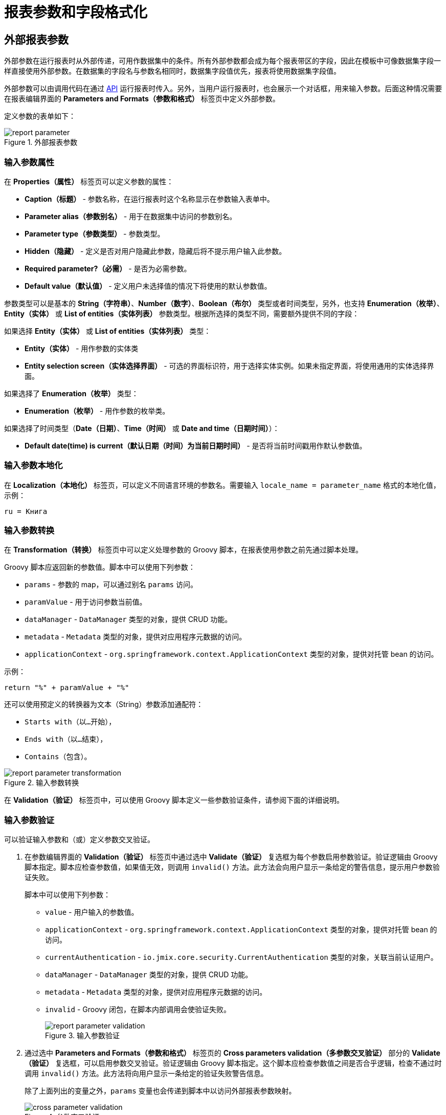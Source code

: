 = 报表参数和字段格式化

[[parameters]]
== 外部报表参数

外部参数在运行报表时从外部传递，可用作数据集中的条件。所有外部参数都会成为每个报表带区的字段，因此在模板中可像数据集字段一样直接使用外部参数。在数据集的字段名与参数名相同时，数据集字段值优先，报表将使用数据集字段值。

外部参数可以由调用代码在通过 xref:run-report.adoc#reports-api[API] 运行报表时传入。另外，当用户运行报表时，也会展示一个对话框，用来输入参数。后面这种情况需要在报表编辑界面的 *Parameters and Formats（参数和格式）* 标签页中定义外部参数。

定义参数的表单如下：

.外部报表参数
image::report_parameter.png[align="center"]

[[report_parameter_properties]]
=== 输入参数属性

在 *Properties（属性）* 标签页可以定义参数的属性：

* *Caption（标题）* - 参数名称，在运行报表时这个名称显示在参数输入表单中。
* *Parameter alias（参数别名）* - 用于在数据集中访问的参数别名。
* *Parameter type（参数类型）* - 参数类型。
* *Hidden（隐藏）* - 定义是否对用户隐藏此参数，隐藏后将不提示用户输入此参数。
* *Required parameter?（必需）* - 是否为必需参数。
* *Default value（默认值）* - 定义用户未选择值的情况下将使用的默认参数值。

参数类型可以是基本的 *String（字符串）*、*Number（数字）*、*Boolean（布尔）* 类型或者时间类型，另外，也支持 *Enumeration（枚举）*、*Entity（实体）* 或 *List of entities（实体列表）* 参数类型。根据所选择的类型不同，需要额外提供不同的字段：

如果选择 *Entity（实体）* 或 *List of entities（实体列表）* 类型：

* *Entity（实体）* - 用作参数的实体类
* *Entity selection screen（实体选择界面）* - 可选的界面标识符，用于选择实体实例。如果未指定界面，将使用通用的实体选择界面。

如果选择了 *Enumeration（枚举）* 类型：

* *Enumeration（枚举）* - 用作参数的枚举类。

如果选择了时间类型（*Date（日期）*、*Time（时间）* 或 *Date and time（日期时间）*）：

* *Default date(time) is current（默认日期（时间）为当前日期时间）* - 是否将当前时间戳用作默认参数值。


[[report_parameter_localization]]
=== 输入参数本地化

在 *Localization（本地化）* 标签页，可以定义不同语言环境的参数名。需要输入 `++locale_name = parameter_name++` 格式的本地化值，示例：

[source, properties,indent=0]
----
ru = Книга
----

[[report_parameter_transformation]]
=== 输入参数转换

在 *Transformation（转换）* 标签页中可以定义处理参数的 Groovy 脚本，在报表使用参数之前先通过脚本处理。

Groovy 脚本应返回新的参数值。脚本中可以使用下列参数：

* `params` - 参数的 map，可以通过别名 `params` 访问。

* `paramValue` - 用于访问参数当前值。

* `dataManager` - `DataManager` 类型的对象，提供 CRUD 功能。

* `metadata` - `Metadata` 类型的对象，提供对应用程序元数据的访问。

* `applicationContext` - `org.springframework.context.ApplicationContext` 类型的对象，提供对托管 bean 的访问。

示例：

[source, plain, indent=0]
----
return "%" + paramValue + "%"
----

还可以使用预定义的转换器为文本（String）参数添加通配符：

* `Starts with（以...开始）`，

* `Ends with（以...结束）`，

* `Contains（包含）`。

.输入参数转换
image::report_parameter_transformation.png[align="center"]

在 *Validation（验证）* 标签页中，可以使用 Groovy 脚本定义一些参数验证条件，请参阅下面的详细说明。

[[report_parameter_validation]]
=== 输入参数验证

可以验证输入参数和（或）定义参数交叉验证。

. 在参数编辑界面的 *Validation（验证）* 标签页中通过选中 *Validate（验证）* 复选框为每个参数启用参数验证。验证逻辑由 Groovy 脚本指定。脚本应检查参数值，如果值无效，则调用 `invalid()` 方法。此方法会向用户显示一条给定的警告信息，提示用户参数验证失败。
+
脚本中可以使用下列参数：
+
* `value` - 用户输入的参数值。
+
* `applicationContext` - `org.springframework.context.ApplicationContext` 类型的对象，提供对托管 bean 的访问。
+
* `currentAuthentication` - `io.jmix.core.security.CurrentAuthentication` 类型的对象，关联当前认证用户。
+
* `dataManager` - `DataManager` 类型的对象，提供 CRUD 功能。
+
* `metadata` - `Metadata` 类型的对象，提供对应用程序元数据的访问。
+
* `invalid` - Groovy 闭包，在脚本内部调用会使验证失败。
+
.输入参数验证
image::report_parameter_validation.png[align="center"]

. 通过选中 *Parameters and Formats（参数和格式）* 标签页的 *Cross parameters validation（多参数交叉验证）* 部分的 *Validate（验证）* 复选框，可以启用参数交叉验证。验证逻辑由 Groovy 脚本指定。这个脚本应检查参数值之间是否合乎逻辑，检查不通过时调用 `invalid()` 方法。此方法将向用户显示一条给定的验证失败警告信息。
+
除了上面列出的变量之外，`params` 变量也会传递到脚本中以访问外部报表参数映射。
+
.参数交叉验证
image::cross_parameter_validation.png[align="center"]

[[formatters]]
== 字段值格式化

可以在报表编辑界面的 *Parameters and Formats（参数和格式）* 标签页中为报表输出的任何字段指定格式。下面是添加格式的表单：

.字段值格式
image::report_formatter.png[align="center"]

* *Name（名称）* - 带有报表带区前缀的报表字段名称，例如，`Book.year`。
* *Format string（格式化字符串）* - 格式化字符串。对于数字值，根据 `java.text.DecimalFormat` 的规则指定格式，对于日期值 - 根据 `java.text.SimpleDateFormat` 的规则指定格式。
* *Groovy script（Groovy 脚本）* 复选框。可以使用 Groovy 脚本来格式化参数。脚本中使用 `value` 别名访问当前参数值，对其进行格式化或者转换成需要的格式。Groovy 脚本需要返回字符串类型的新值。

使用格式，可以将图像和 HTML 块插入到文档中。

* 如需插入图像，将图像 URL 指定为字段值，格式字符串必须是：`${image:<Width>x<Height>}`，例如 `${image:200x300}`。
+
如需使用 `FileRef`，可以使用 `${imageFileId:WxH}` 格式，接收 `FileRef` 实例或文件的 URI 字符串。

* 如需插入 HTML 片段，应该在字段中返回 HTML 标记，并选择 `++${html}++` 作为格式字符串。在输出值中，可以省略 `<body>` 以上的顶层 HTML 标记。如有必要，将自动添加所有缺少的顶层标记。所有片段都应该用 `UTF-8` 编码。不支持 CSS 和 `style` 属性。


也可以指定自定义的格式。直接在控件中输入新的值而不必打开下拉列表，然后敲回车。也可以从下拉列表中选择任何格式，在控件中编辑名称然后敲回车。两种情况都会保存自定义的格式。


